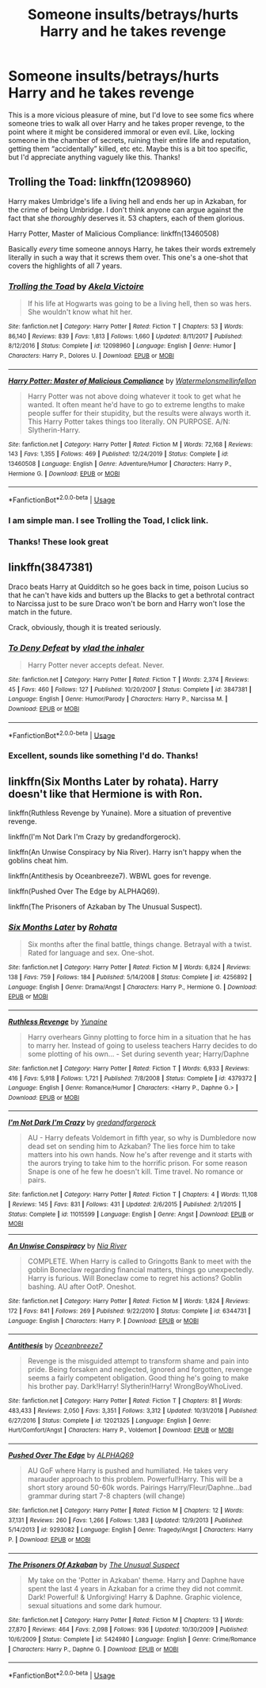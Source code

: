 #+TITLE: Someone insults/betrays/hurts Harry and he takes revenge

* Someone insults/betrays/hurts Harry and he takes revenge
:PROPERTIES:
:Author: lulushcaanteater
:Score: 16
:DateUnix: 1593067684.0
:DateShort: 2020-Jun-25
:FlairText: Request
:END:
This is a more vicious pleasure of mine, but I'd love to see some fics where someone tries to walk all over Harry and he takes proper revenge, to the point where it might be considered immoral or even evil. Like, locking someone in the chamber of secrets, ruining their entire life and reputation, getting them “accidentally” killed, etc etc. Maybe this is a bit too specific, but I'd appreciate anything vaguely like this. Thanks!


** Trolling the Toad: linkffn(12098960)

Harry makes Umbridge's life a living hell and ends her up in Azkaban, for the crime of being Umbridge. I don't think anyone can argue against the fact that she /thoroughly/ deserves it. 53 chapters, each of them glorious.

Harry Potter, Master of Malicious Compliance: linkffn(13460508)

Basically /every/ time someone annoys Harry, he takes their words extremely literally in such a way that it screws them over. This one's a one-shot that covers the highlights of all 7 years.
:PROPERTIES:
:Author: PsiGuy60
:Score: 4
:DateUnix: 1593069257.0
:DateShort: 2020-Jun-25
:END:

*** [[https://www.fanfiction.net/s/12098960/1/][*/Trolling the Toad/*]] by [[https://www.fanfiction.net/u/2100801/Akela-Victoire][/Akela Victoire/]]

#+begin_quote
  If his life at Hogwarts was going to be a living hell, then so was hers. She wouldn't know what hit her.
#+end_quote

^{/Site/:} ^{fanfiction.net} ^{*|*} ^{/Category/:} ^{Harry} ^{Potter} ^{*|*} ^{/Rated/:} ^{Fiction} ^{T} ^{*|*} ^{/Chapters/:} ^{53} ^{*|*} ^{/Words/:} ^{86,140} ^{*|*} ^{/Reviews/:} ^{839} ^{*|*} ^{/Favs/:} ^{1,813} ^{*|*} ^{/Follows/:} ^{1,660} ^{*|*} ^{/Updated/:} ^{8/11/2017} ^{*|*} ^{/Published/:} ^{8/12/2016} ^{*|*} ^{/Status/:} ^{Complete} ^{*|*} ^{/id/:} ^{12098960} ^{*|*} ^{/Language/:} ^{English} ^{*|*} ^{/Genre/:} ^{Humor} ^{*|*} ^{/Characters/:} ^{Harry} ^{P.,} ^{Dolores} ^{U.} ^{*|*} ^{/Download/:} ^{[[http://www.ff2ebook.com/old/ffn-bot/index.php?id=12098960&source=ff&filetype=epub][EPUB]]} ^{or} ^{[[http://www.ff2ebook.com/old/ffn-bot/index.php?id=12098960&source=ff&filetype=mobi][MOBI]]}

--------------

[[https://www.fanfiction.net/s/13460508/1/][*/Harry Potter: Master of Malicious Compliance/*]] by [[https://www.fanfiction.net/u/3996465/Watermelonsmellinfellon][/Watermelonsmellinfellon/]]

#+begin_quote
  Harry Potter was not above doing whatever it took to get what he wanted. It often meant he'd have to go to extreme lengths to make people suffer for their stupidity, but the results were always worth it. This Harry Potter takes things too literally. ON PURPOSE. A/N: Slytherin-Harry.
#+end_quote

^{/Site/:} ^{fanfiction.net} ^{*|*} ^{/Category/:} ^{Harry} ^{Potter} ^{*|*} ^{/Rated/:} ^{Fiction} ^{M} ^{*|*} ^{/Words/:} ^{72,168} ^{*|*} ^{/Reviews/:} ^{143} ^{*|*} ^{/Favs/:} ^{1,355} ^{*|*} ^{/Follows/:} ^{469} ^{*|*} ^{/Published/:} ^{12/24/2019} ^{*|*} ^{/Status/:} ^{Complete} ^{*|*} ^{/id/:} ^{13460508} ^{*|*} ^{/Language/:} ^{English} ^{*|*} ^{/Genre/:} ^{Adventure/Humor} ^{*|*} ^{/Characters/:} ^{Harry} ^{P.,} ^{Hermione} ^{G.} ^{*|*} ^{/Download/:} ^{[[http://www.ff2ebook.com/old/ffn-bot/index.php?id=13460508&source=ff&filetype=epub][EPUB]]} ^{or} ^{[[http://www.ff2ebook.com/old/ffn-bot/index.php?id=13460508&source=ff&filetype=mobi][MOBI]]}

--------------

*FanfictionBot*^{2.0.0-beta} | [[https://github.com/tusing/reddit-ffn-bot/wiki/Usage][Usage]]
:PROPERTIES:
:Author: FanfictionBot
:Score: 3
:DateUnix: 1593069273.0
:DateShort: 2020-Jun-25
:END:


*** I am simple man. I see Trolling the Toad, I click link.
:PROPERTIES:
:Author: KevMan18
:Score: 3
:DateUnix: 1593140214.0
:DateShort: 2020-Jun-26
:END:


*** Thanks! These look great
:PROPERTIES:
:Author: lulushcaanteater
:Score: 2
:DateUnix: 1593104059.0
:DateShort: 2020-Jun-25
:END:


** linkffn(3847381)

Draco beats Harry at Quidditch so he goes back in time, poison Lucius so that he can't have kids and butters up the Blacks to get a bethrotal contract to Narcissa just to be sure Draco won't be born and Harry won't lose the match in the future.

Crack, obviously, though it is treated seriously.
:PROPERTIES:
:Author: KonoCrowleyDa
:Score: 4
:DateUnix: 1593086512.0
:DateShort: 2020-Jun-25
:END:

*** [[https://www.fanfiction.net/s/3847381/1/][*/To Deny Defeat/*]] by [[https://www.fanfiction.net/u/1401424/vlad-the-inhaler][/vlad the inhaler/]]

#+begin_quote
  Harry Potter never accepts defeat. Never.
#+end_quote

^{/Site/:} ^{fanfiction.net} ^{*|*} ^{/Category/:} ^{Harry} ^{Potter} ^{*|*} ^{/Rated/:} ^{Fiction} ^{T} ^{*|*} ^{/Words/:} ^{2,374} ^{*|*} ^{/Reviews/:} ^{45} ^{*|*} ^{/Favs/:} ^{460} ^{*|*} ^{/Follows/:} ^{127} ^{*|*} ^{/Published/:} ^{10/20/2007} ^{*|*} ^{/Status/:} ^{Complete} ^{*|*} ^{/id/:} ^{3847381} ^{*|*} ^{/Language/:} ^{English} ^{*|*} ^{/Genre/:} ^{Humor/Parody} ^{*|*} ^{/Characters/:} ^{Harry} ^{P.,} ^{Narcissa} ^{M.} ^{*|*} ^{/Download/:} ^{[[http://www.ff2ebook.com/old/ffn-bot/index.php?id=3847381&source=ff&filetype=epub][EPUB]]} ^{or} ^{[[http://www.ff2ebook.com/old/ffn-bot/index.php?id=3847381&source=ff&filetype=mobi][MOBI]]}

--------------

*FanfictionBot*^{2.0.0-beta} | [[https://github.com/tusing/reddit-ffn-bot/wiki/Usage][Usage]]
:PROPERTIES:
:Author: FanfictionBot
:Score: 2
:DateUnix: 1593086525.0
:DateShort: 2020-Jun-25
:END:


*** Excellent, sounds like something I'd do. Thanks!
:PROPERTIES:
:Author: lulushcaanteater
:Score: 1
:DateUnix: 1593104092.0
:DateShort: 2020-Jun-25
:END:


** linkffn(Six Months Later by rohata). Harry doesn't like that Hermione is with Ron.

linkffn(Ruthless Revenge by Yunaine). More a situation of preventive revenge.

linkffn(I'm Not Dark I'm Crazy by gredandforgerock).

linkffn(An Unwise Conspiracy by Nia River). Harry isn't happy when the goblins cheat him.

linkffn(Antithesis by Oceanbreeze7). WBWL goes for revenge.

linkffn(Pushed Over The Edge by ALPHAQ69).

linkffn(The Prisoners of Azkaban by The Unusual Suspect).
:PROPERTIES:
:Author: steve_wheeler
:Score: 2
:DateUnix: 1593144052.0
:DateShort: 2020-Jun-26
:END:

*** [[https://www.fanfiction.net/s/4256892/1/][*/Six Months Later/*]] by [[https://www.fanfiction.net/u/1263491/Rohata][/Rohata/]]

#+begin_quote
  Six months after the final battle, things change. Betrayal with a twist. Rated for language and sex. One-shot.
#+end_quote

^{/Site/:} ^{fanfiction.net} ^{*|*} ^{/Category/:} ^{Harry} ^{Potter} ^{*|*} ^{/Rated/:} ^{Fiction} ^{M} ^{*|*} ^{/Words/:} ^{6,824} ^{*|*} ^{/Reviews/:} ^{138} ^{*|*} ^{/Favs/:} ^{759} ^{*|*} ^{/Follows/:} ^{184} ^{*|*} ^{/Published/:} ^{5/14/2008} ^{*|*} ^{/Status/:} ^{Complete} ^{*|*} ^{/id/:} ^{4256892} ^{*|*} ^{/Language/:} ^{English} ^{*|*} ^{/Genre/:} ^{Drama/Angst} ^{*|*} ^{/Characters/:} ^{Harry} ^{P.,} ^{Hermione} ^{G.} ^{*|*} ^{/Download/:} ^{[[http://www.ff2ebook.com/old/ffn-bot/index.php?id=4256892&source=ff&filetype=epub][EPUB]]} ^{or} ^{[[http://www.ff2ebook.com/old/ffn-bot/index.php?id=4256892&source=ff&filetype=mobi][MOBI]]}

--------------

[[https://www.fanfiction.net/s/4379372/1/][*/Ruthless Revenge/*]] by [[https://www.fanfiction.net/u/1335478/Yunaine][/Yunaine/]]

#+begin_quote
  Harry overhears Ginny plotting to force him in a situation that he has to marry her. Instead of going to useless teachers Harry decides to do some plotting of his own... - Set during seventh year; Harry/Daphne
#+end_quote

^{/Site/:} ^{fanfiction.net} ^{*|*} ^{/Category/:} ^{Harry} ^{Potter} ^{*|*} ^{/Rated/:} ^{Fiction} ^{T} ^{*|*} ^{/Words/:} ^{6,933} ^{*|*} ^{/Reviews/:} ^{416} ^{*|*} ^{/Favs/:} ^{5,918} ^{*|*} ^{/Follows/:} ^{1,721} ^{*|*} ^{/Published/:} ^{7/8/2008} ^{*|*} ^{/Status/:} ^{Complete} ^{*|*} ^{/id/:} ^{4379372} ^{*|*} ^{/Language/:} ^{English} ^{*|*} ^{/Genre/:} ^{Romance/Humor} ^{*|*} ^{/Characters/:} ^{<Harry} ^{P.,} ^{Daphne} ^{G.>} ^{*|*} ^{/Download/:} ^{[[http://www.ff2ebook.com/old/ffn-bot/index.php?id=4379372&source=ff&filetype=epub][EPUB]]} ^{or} ^{[[http://www.ff2ebook.com/old/ffn-bot/index.php?id=4379372&source=ff&filetype=mobi][MOBI]]}

--------------

[[https://www.fanfiction.net/s/11015599/1/][*/I'm Not Dark I'm Crazy/*]] by [[https://www.fanfiction.net/u/2421087/gredandforgerock][/gredandforgerock/]]

#+begin_quote
  AU - Harry defeats Voldemort in fifth year, so why is Dumbledore now dead set on sending him to Azkaban? The lies force him to take matters into his own hands. Now he's after revenge and it starts with the aurors trying to take him to the horrific prison. For some reason Snape is one of he few he doesn't kill. Time travel. No romance or pairs.
#+end_quote

^{/Site/:} ^{fanfiction.net} ^{*|*} ^{/Category/:} ^{Harry} ^{Potter} ^{*|*} ^{/Rated/:} ^{Fiction} ^{T} ^{*|*} ^{/Chapters/:} ^{4} ^{*|*} ^{/Words/:} ^{11,108} ^{*|*} ^{/Reviews/:} ^{145} ^{*|*} ^{/Favs/:} ^{831} ^{*|*} ^{/Follows/:} ^{431} ^{*|*} ^{/Updated/:} ^{2/6/2015} ^{*|*} ^{/Published/:} ^{2/1/2015} ^{*|*} ^{/Status/:} ^{Complete} ^{*|*} ^{/id/:} ^{11015599} ^{*|*} ^{/Language/:} ^{English} ^{*|*} ^{/Genre/:} ^{Angst} ^{*|*} ^{/Download/:} ^{[[http://www.ff2ebook.com/old/ffn-bot/index.php?id=11015599&source=ff&filetype=epub][EPUB]]} ^{or} ^{[[http://www.ff2ebook.com/old/ffn-bot/index.php?id=11015599&source=ff&filetype=mobi][MOBI]]}

--------------

[[https://www.fanfiction.net/s/6344731/1/][*/An Unwise Conspiracy/*]] by [[https://www.fanfiction.net/u/780029/Nia-River][/Nia River/]]

#+begin_quote
  COMPLETE. When Harry is called to Gringotts Bank to meet with the goblin Boneclaw regarding financial matters, things go unexpectedly. Harry is furious. Will Boneclaw come to regret his actions? Goblin bashing. AU after OotP. Oneshot.
#+end_quote

^{/Site/:} ^{fanfiction.net} ^{*|*} ^{/Category/:} ^{Harry} ^{Potter} ^{*|*} ^{/Rated/:} ^{Fiction} ^{M} ^{*|*} ^{/Words/:} ^{1,824} ^{*|*} ^{/Reviews/:} ^{172} ^{*|*} ^{/Favs/:} ^{841} ^{*|*} ^{/Follows/:} ^{269} ^{*|*} ^{/Published/:} ^{9/22/2010} ^{*|*} ^{/Status/:} ^{Complete} ^{*|*} ^{/id/:} ^{6344731} ^{*|*} ^{/Language/:} ^{English} ^{*|*} ^{/Characters/:} ^{Harry} ^{P.} ^{*|*} ^{/Download/:} ^{[[http://www.ff2ebook.com/old/ffn-bot/index.php?id=6344731&source=ff&filetype=epub][EPUB]]} ^{or} ^{[[http://www.ff2ebook.com/old/ffn-bot/index.php?id=6344731&source=ff&filetype=mobi][MOBI]]}

--------------

[[https://www.fanfiction.net/s/12021325/1/][*/Antithesis/*]] by [[https://www.fanfiction.net/u/2317158/Oceanbreeze7][/Oceanbreeze7/]]

#+begin_quote
  Revenge is the misguided attempt to transform shame and pain into pride. Being forsaken and neglected, ignored and forgotten, revenge seems a fairly competent obligation. Good thing he's going to make his brother pay. Dark!Harry! Slytherin!Harry! WrongBoyWhoLived.
#+end_quote

^{/Site/:} ^{fanfiction.net} ^{*|*} ^{/Category/:} ^{Harry} ^{Potter} ^{*|*} ^{/Rated/:} ^{Fiction} ^{T} ^{*|*} ^{/Chapters/:} ^{81} ^{*|*} ^{/Words/:} ^{483,433} ^{*|*} ^{/Reviews/:} ^{2,050} ^{*|*} ^{/Favs/:} ^{3,351} ^{*|*} ^{/Follows/:} ^{3,312} ^{*|*} ^{/Updated/:} ^{10/31/2018} ^{*|*} ^{/Published/:} ^{6/27/2016} ^{*|*} ^{/Status/:} ^{Complete} ^{*|*} ^{/id/:} ^{12021325} ^{*|*} ^{/Language/:} ^{English} ^{*|*} ^{/Genre/:} ^{Hurt/Comfort/Angst} ^{*|*} ^{/Characters/:} ^{Harry} ^{P.,} ^{Voldemort} ^{*|*} ^{/Download/:} ^{[[http://www.ff2ebook.com/old/ffn-bot/index.php?id=12021325&source=ff&filetype=epub][EPUB]]} ^{or} ^{[[http://www.ff2ebook.com/old/ffn-bot/index.php?id=12021325&source=ff&filetype=mobi][MOBI]]}

--------------

[[https://www.fanfiction.net/s/9293082/1/][*/Pushed Over The Edge/*]] by [[https://www.fanfiction.net/u/4594231/ALPHAQ69][/ALPHAQ69/]]

#+begin_quote
  AU GoF where Harry is pushed and humiliated. He takes very marauder approach to this problem. Powerful!Harry. This will be a short story around 50-60k words. Pairings Harry/Fleur/Daphne...bad grammar during start 7-8 chapters (will change)
#+end_quote

^{/Site/:} ^{fanfiction.net} ^{*|*} ^{/Category/:} ^{Harry} ^{Potter} ^{*|*} ^{/Rated/:} ^{Fiction} ^{M} ^{*|*} ^{/Chapters/:} ^{12} ^{*|*} ^{/Words/:} ^{37,131} ^{*|*} ^{/Reviews/:} ^{260} ^{*|*} ^{/Favs/:} ^{1,266} ^{*|*} ^{/Follows/:} ^{1,383} ^{*|*} ^{/Updated/:} ^{12/9/2013} ^{*|*} ^{/Published/:} ^{5/14/2013} ^{*|*} ^{/id/:} ^{9293082} ^{*|*} ^{/Language/:} ^{English} ^{*|*} ^{/Genre/:} ^{Tragedy/Angst} ^{*|*} ^{/Characters/:} ^{Harry} ^{P.} ^{*|*} ^{/Download/:} ^{[[http://www.ff2ebook.com/old/ffn-bot/index.php?id=9293082&source=ff&filetype=epub][EPUB]]} ^{or} ^{[[http://www.ff2ebook.com/old/ffn-bot/index.php?id=9293082&source=ff&filetype=mobi][MOBI]]}

--------------

[[https://www.fanfiction.net/s/5424980/1/][*/The Prisoners Of Azkaban/*]] by [[https://www.fanfiction.net/u/2088311/The-Unusual-Suspect][/The Unusual Suspect/]]

#+begin_quote
  My take on the 'Potter in Azkaban' theme. Harry and Daphne have spent the last 4 years in Azkaban for a crime they did not commit. Dark! Powerful! & Unforgiving! Harry & Daphne. Graphic violence, sexual situations and some dark humour.
#+end_quote

^{/Site/:} ^{fanfiction.net} ^{*|*} ^{/Category/:} ^{Harry} ^{Potter} ^{*|*} ^{/Rated/:} ^{Fiction} ^{M} ^{*|*} ^{/Chapters/:} ^{13} ^{*|*} ^{/Words/:} ^{27,870} ^{*|*} ^{/Reviews/:} ^{464} ^{*|*} ^{/Favs/:} ^{2,098} ^{*|*} ^{/Follows/:} ^{936} ^{*|*} ^{/Updated/:} ^{10/30/2009} ^{*|*} ^{/Published/:} ^{10/6/2009} ^{*|*} ^{/Status/:} ^{Complete} ^{*|*} ^{/id/:} ^{5424980} ^{*|*} ^{/Language/:} ^{English} ^{*|*} ^{/Genre/:} ^{Crime/Romance} ^{*|*} ^{/Characters/:} ^{Harry} ^{P.,} ^{Daphne} ^{G.} ^{*|*} ^{/Download/:} ^{[[http://www.ff2ebook.com/old/ffn-bot/index.php?id=5424980&source=ff&filetype=epub][EPUB]]} ^{or} ^{[[http://www.ff2ebook.com/old/ffn-bot/index.php?id=5424980&source=ff&filetype=mobi][MOBI]]}

--------------

*FanfictionBot*^{2.0.0-beta} | [[https://github.com/tusing/reddit-ffn-bot/wiki/Usage][Usage]]
:PROPERTIES:
:Author: FanfictionBot
:Score: 1
:DateUnix: 1593144119.0
:DateShort: 2020-Jun-26
:END:

